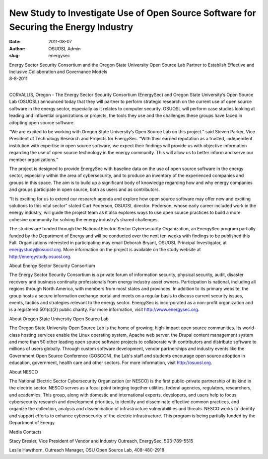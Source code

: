 New Study to Investigate Use of Open Source Software for Securing the Energy Industry
=====================================================================================
:date: 2011-08-07
:author: OSUOSL Admin
:slug: energysec

| Energy Sector Security Consortium and the Oregon State University Open Source
  Lab Partner to Establish Effective and Inclusive Collaboration and Governance
  Models
| 8-8-2011
|

CORVALLIS, Oregon - The Energy Sector Security Consortium (EnergySec) and Oregon
State University’s Open Source Lab (OSUOSL) announced today that they will
partner to perform strategic research on the current use of open source software
in the energy sector, especially as it relates to computer security. OSUOSL will
perform case studies looking at leading and influential organizations or
projects, the tools they use and the challenges these groups have faced in
adopting open source software.

“We are excited to be working with Oregon State University’s Open Source Lab on
this project.” said Steven Parker, Vice President of Technology Research and
Projects for EnergySec. “With their earned reputation as a trusted, independent
institution with expertise in open source software, we expect their findings
will provide us with objective information regarding the use of open source
technology in the energy community. This will allow us to better inform and
serve our member organizations.”

The project is designed to provide EnergySec with baseline data on the use of
open source software in the energy sector, especially within the area of
cybersecurity, and to produce an inventory of the experienced companies and
groups in this space. The aim is to build up a significant body of knowledge
regarding how and why energy companies and groups participate in open source,
both as users and as contributors.

“It is exciting for us to extend our research agenda and explore how open source
software may offer new and exciting solutions to this vital sector” stated Curt
Pederson, OSUOSL director. Pederson, whose early career included work in the
energy industry, will guide the project team as it also explores ways to use
open source practices to build a more cohesive community for solving the energy
industry’s shared challenges.

The studies are funded through the National Electric Sector Cybersecurity
Organization, an EnergySec program partially funded by the Department of Energy
and will be conducted over the next ten weeks with findings to be published this
Fall. Organizations interested in participating may email Deborah Bryant, OSUOSL
Principal Investigator, at energystudy@osuosl.org. More information on the
project is available on the study website at http://energystudy.osuosl.org.

About Energy Sector Security Consortium

The Energy Sector Security Consortium is a private forum of information
security, physical security, audit, disaster recovery and business continuity
professionals from energy industry asset owners. Participation is national,
including all regions through North America, with members from most states and
provinces. In addition to its primary website, the group hosts a secure
information exchange portal and meets on a regular basis to discuss current
security issues, events, tactics and strategies relevant to the energy sector.
EnergySec is incorporated as a non-profit organization and is a registered
501(c)(3) public charity. For more information, visit http://www.energysec.org.

About Oregon State University Open Source Lab

The Oregon State University Open Source Lab is the home of growing, high-impact
open source communities. Its world-class hosting services enable the Linux
operating system, Apache web server, the Drupal content management system and
more than 50 other leading open source software projects to collaborate with
contributors and distribute software to millions of users globally. Through
custom software development, vendor partnerships and industry events like the
Government Open Source Conference (GOSCON), the Lab's staff and students
encourage open source adoption in education, government, health care and other
sectors. For more information, visit http://osuosl.org.

About NESCO

The National Electric Sector Cybersecurity Organization (or NESCO) is the first
public-private partnership of its kind in the electric sector. NESCO serves as a
focal point bringing together utilities, federal agencies, regulators,
researchers, and academics. This group, along with domestic and international
experts, developers, and users help to focus cybersecurity research and
development priorities, to identify and disseminate effective common practices,
and organize the collection, analysis and dissemination of infrastructure
vulnerabilities and threats. NESCO works to identify and support efforts to
enhance cybersecurity of the electric infrastructure. This program is being
partially funded by the Department of Energy.

Media Contacts

Stacy Bresler, Vice President of Vendor and Industry Outreach, EnergySec,
503-789-5515

Leslie Hawthorn, Outreach Manager, OSU Open Source Lab, 408-480-2918
